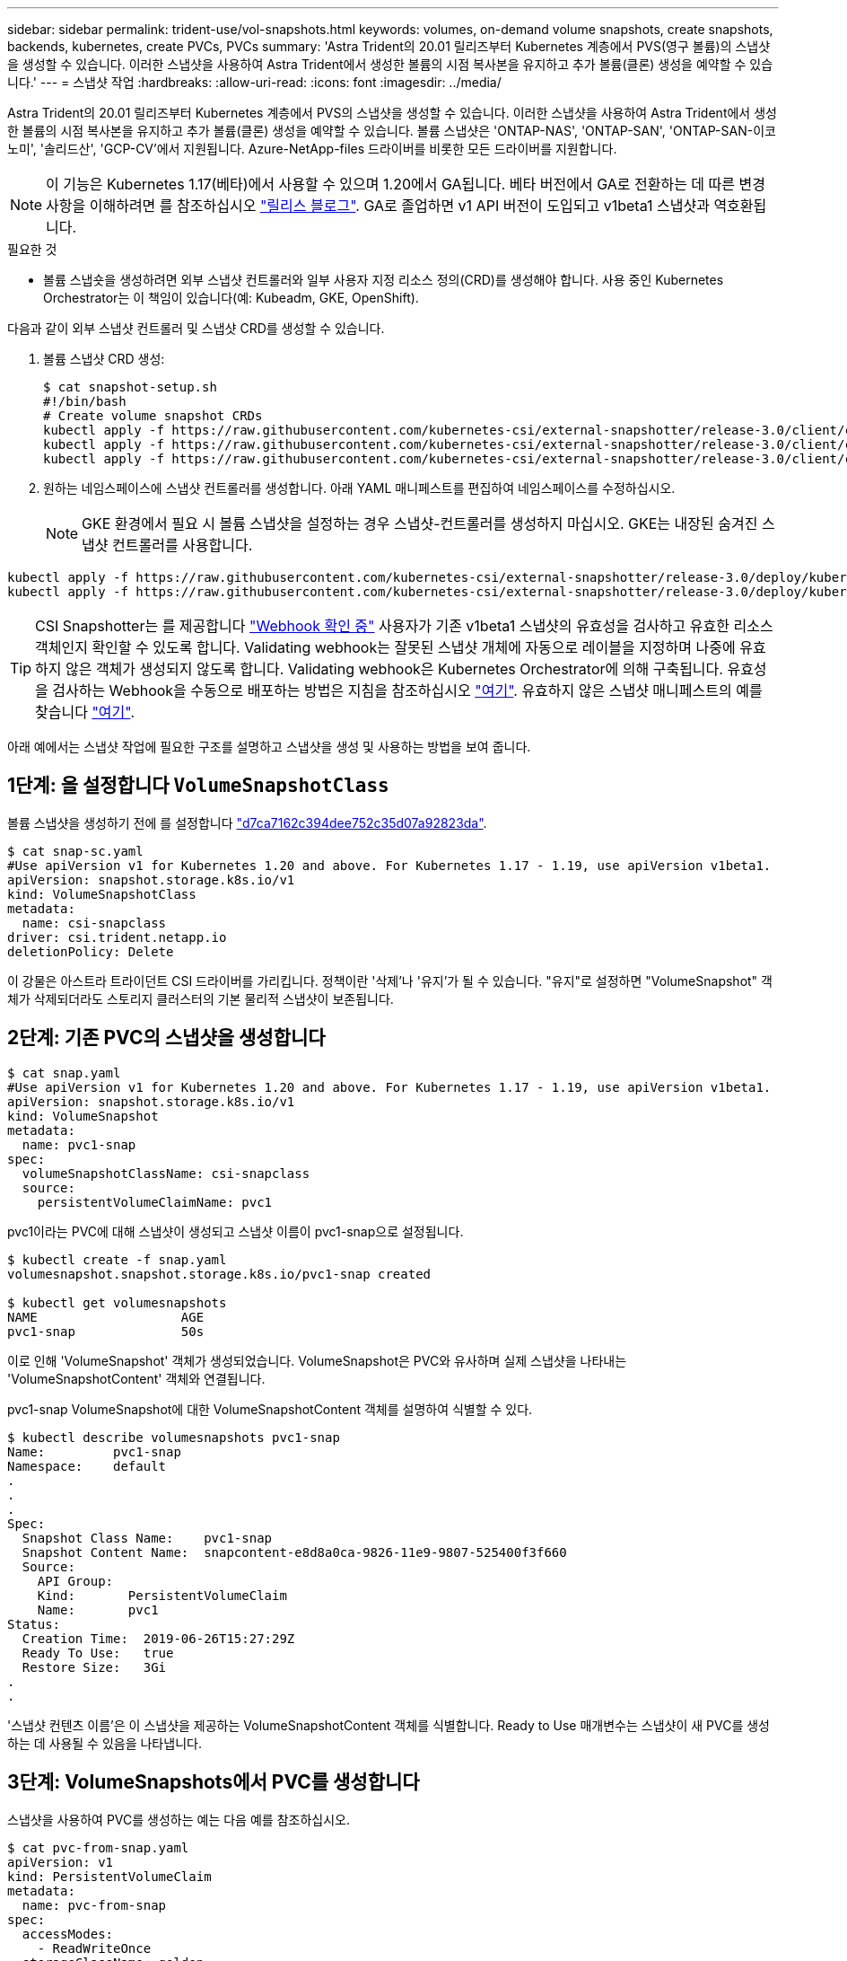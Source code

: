 ---
sidebar: sidebar 
permalink: trident-use/vol-snapshots.html 
keywords: volumes, on-demand volume snapshots, create snapshots, backends, kubernetes, create PVCs, PVCs 
summary: 'Astra Trident의 20.01 릴리즈부터 Kubernetes 계층에서 PVS(영구 볼륨)의 스냅샷을 생성할 수 있습니다. 이러한 스냅샷을 사용하여 Astra Trident에서 생성한 볼륨의 시점 복사본을 유지하고 추가 볼륨(클론) 생성을 예약할 수 있습니다.' 
---
= 스냅샷 작업
:hardbreaks:
:allow-uri-read: 
:icons: font
:imagesdir: ../media/


Astra Trident의 20.01 릴리즈부터 Kubernetes 계층에서 PVS의 스냅샷을 생성할 수 있습니다. 이러한 스냅샷을 사용하여 Astra Trident에서 생성한 볼륨의 시점 복사본을 유지하고 추가 볼륨(클론) 생성을 예약할 수 있습니다. 볼륨 스냅샷은 'ONTAP-NAS', 'ONTAP-SAN', 'ONTAP-SAN-이코노미', '솔리드산', 'GCP-CV'에서 지원됩니다. Azure-NetApp-files 드라이버를 비롯한 모든 드라이버를 지원합니다.


NOTE: 이 기능은 Kubernetes 1.17(베타)에서 사용할 수 있으며 1.20에서 GA됩니다. 베타 버전에서 GA로 전환하는 데 따른 변경 사항을 이해하려면 를 참조하십시오 https://kubernetes.io/blog/2020/12/10/kubernetes-1.20-volume-snapshot-moves-to-ga/["릴리스 블로그"^]. GA로 졸업하면 v1 API 버전이 도입되고 v1beta1 스냅샷과 역호환됩니다.

.필요한 것
* 볼륨 스냅숏을 생성하려면 외부 스냅샷 컨트롤러와 일부 사용자 지정 리소스 정의(CRD)를 생성해야 합니다. 사용 중인 Kubernetes Orchestrator는 이 책임이 있습니다(예: Kubeadm, GKE, OpenShift).


다음과 같이 외부 스냅샷 컨트롤러 및 스냅샷 CRD를 생성할 수 있습니다.

. 볼륨 스냅샷 CRD 생성:
+
[listing]
----
$ cat snapshot-setup.sh
#!/bin/bash
# Create volume snapshot CRDs
kubectl apply -f https://raw.githubusercontent.com/kubernetes-csi/external-snapshotter/release-3.0/client/config/crd/snapshot.storage.k8s.io_volumesnapshotclasses.yaml
kubectl apply -f https://raw.githubusercontent.com/kubernetes-csi/external-snapshotter/release-3.0/client/config/crd/snapshot.storage.k8s.io_volumesnapshotcontents.yaml
kubectl apply -f https://raw.githubusercontent.com/kubernetes-csi/external-snapshotter/release-3.0/client/config/crd/snapshot.storage.k8s.io_volumesnapshots.yaml
----
. 원하는 네임스페이스에 스냅샷 컨트롤러를 생성합니다. 아래 YAML 매니페스트를 편집하여 네임스페이스를 수정하십시오.
+

NOTE: GKE 환경에서 필요 시 볼륨 스냅샷을 설정하는 경우 스냅샷-컨트롤러를 생성하지 마십시오. GKE는 내장된 숨겨진 스냅샷 컨트롤러를 사용합니다.



[listing]
----
kubectl apply -f https://raw.githubusercontent.com/kubernetes-csi/external-snapshotter/release-3.0/deploy/kubernetes/snapshot-controller/rbac-snapshot-controller.yaml
kubectl apply -f https://raw.githubusercontent.com/kubernetes-csi/external-snapshotter/release-3.0/deploy/kubernetes/snapshot-controller/setup-snapshot-controller.yaml
----

TIP: CSI Snapshotter는 를 제공합니다 https://github.com/kubernetes-csi/external-snapshotter#validating-webhook["Webhook 확인 중"^] 사용자가 기존 v1beta1 스냅샷의 유효성을 검사하고 유효한 리소스 객체인지 확인할 수 있도록 합니다. Validating webhook는 잘못된 스냅샷 개체에 자동으로 레이블을 지정하며 나중에 유효하지 않은 객체가 생성되지 않도록 합니다. Validating webhook은 Kubernetes Orchestrator에 의해 구축됩니다. 유효성을 검사하는 Webhook을 수동으로 배포하는 방법은 지침을 참조하십시오 https://github.com/kubernetes-csi/external-snapshotter/blob/release-3.0/deploy/kubernetes/webhook-example/README.md["여기"^]. 유효하지 않은 스냅샷 매니페스트의 예를 찾습니다 https://github.com/kubernetes-csi/external-snapshotter/tree/release-3.0/examples/kubernetes["여기"^].

아래 예에서는 스냅샷 작업에 필요한 구조를 설명하고 스냅샷을 생성 및 사용하는 방법을 보여 줍니다.



== 1단계: 을 설정합니다 `VolumeSnapshotClass`

볼륨 스냅샷을 생성하기 전에 를 설정합니다 link:../trident-reference/objects.html["d7ca7162c394dee752c35d07a92823da"^].

[listing]
----
$ cat snap-sc.yaml
#Use apiVersion v1 for Kubernetes 1.20 and above. For Kubernetes 1.17 - 1.19, use apiVersion v1beta1.
apiVersion: snapshot.storage.k8s.io/v1
kind: VolumeSnapshotClass
metadata:
  name: csi-snapclass
driver: csi.trident.netapp.io
deletionPolicy: Delete
----
이 강물은 아스트라 트라이던트 CSI 드라이버를 가리킵니다. 정책이란 '삭제'나 '유지'가 될 수 있습니다. "유지"로 설정하면 "VolumeSnapshot" 객체가 삭제되더라도 스토리지 클러스터의 기본 물리적 스냅샷이 보존됩니다.



== 2단계: 기존 PVC의 스냅샷을 생성합니다

[listing]
----
$ cat snap.yaml
#Use apiVersion v1 for Kubernetes 1.20 and above. For Kubernetes 1.17 - 1.19, use apiVersion v1beta1.
apiVersion: snapshot.storage.k8s.io/v1
kind: VolumeSnapshot
metadata:
  name: pvc1-snap
spec:
  volumeSnapshotClassName: csi-snapclass
  source:
    persistentVolumeClaimName: pvc1
----
pvc1이라는 PVC에 대해 스냅샷이 생성되고 스냅샷 이름이 pvc1-snap으로 설정됩니다.

[listing]
----
$ kubectl create -f snap.yaml
volumesnapshot.snapshot.storage.k8s.io/pvc1-snap created

$ kubectl get volumesnapshots
NAME                   AGE
pvc1-snap              50s
----
이로 인해 'VolumeSnapshot' 객체가 생성되었습니다. VolumeSnapshot은 PVC와 유사하며 실제 스냅샷을 나타내는 'VolumeSnapshotContent' 객체와 연결됩니다.

pvc1-snap VolumeSnapshot에 대한 VolumeSnapshotContent 객체를 설명하여 식별할 수 있다.

[listing]
----
$ kubectl describe volumesnapshots pvc1-snap
Name:         pvc1-snap
Namespace:    default
.
.
.
Spec:
  Snapshot Class Name:    pvc1-snap
  Snapshot Content Name:  snapcontent-e8d8a0ca-9826-11e9-9807-525400f3f660
  Source:
    API Group:
    Kind:       PersistentVolumeClaim
    Name:       pvc1
Status:
  Creation Time:  2019-06-26T15:27:29Z
  Ready To Use:   true
  Restore Size:   3Gi
.
.
----
'스냅샷 컨텐츠 이름'은 이 스냅샷을 제공하는 VolumeSnapshotContent 객체를 식별합니다. Ready to Use 매개변수는 스냅샷이 새 PVC를 생성하는 데 사용될 수 있음을 나타냅니다.



== 3단계: VolumeSnapshots에서 PVC를 생성합니다

스냅샷을 사용하여 PVC를 생성하는 예는 다음 예를 참조하십시오.

[listing]
----
$ cat pvc-from-snap.yaml
apiVersion: v1
kind: PersistentVolumeClaim
metadata:
  name: pvc-from-snap
spec:
  accessModes:
    - ReadWriteOnce
  storageClassName: golden
  resources:
    requests:
      storage: 3Gi
  dataSource:
    name: pvc1-snap
    kind: VolumeSnapshot
    apiGroup: snapshot.storage.k8s.io
----
"다소스"는 데이터 소스로 "pvc1-snap"이라는 VolumeSnapshot을 사용하여 PVC를 생성해야 함을 나타냅니다. 이렇게 하면 Astra Trident가 스냅샷에서 PVC를 생성하도록 지시합니다. PVC가 생성된 후 POD에 부착하여 다른 PVC와 마찬가지로 사용할 수 있습니다.


NOTE: 연결된 스냅샷이 있는 영구 볼륨을 삭제하면 해당 Trident 볼륨이 "삭제 상태"로 업데이트됩니다. Astra Trident 볼륨을 삭제하려면 볼륨의 스냅샷을 제거해야 합니다.



== 자세한 내용을 확인하십시오

* link:../trident-concepts/snapshots.html["볼륨 스냅숏"^]
* link:../trident-reference/objects.html["d7ca7162c394dee752c35d07a92823da"^]


